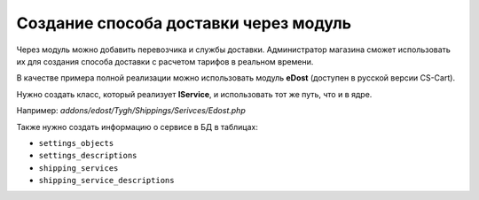 **************************************
Создание способа доставки через модуль
**************************************

Через модуль можно добавить перевозчика и службы доставки. Администратор магазина сможет использовать их для создания способа доставки с расчетом тарифов в реальном времени.

В качестве примера полной реализации можно использовать модуль **eDost** (доступен в русской версии CS-Cart).

Нужно создать класс, который реализует **IService**, и использовать тот же путь, что и в ядре.

Например: *addons/edost/Tygh/Shippings/Serivces/Edost.php*

Также нужно создать информацию о сервисе в БД в таблицах:

* ``settings_objects``
* ``settings_descriptions``
* ``shipping_services``
* ``shipping_service_descriptions``

